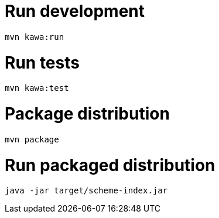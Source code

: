 = Run development

```
mvn kawa:run
```

= Run tests

```
mvn kawa:test
```

= Package distribution

```
mvn package
```

= Run packaged distribution

```
java -jar target/scheme-index.jar
```
